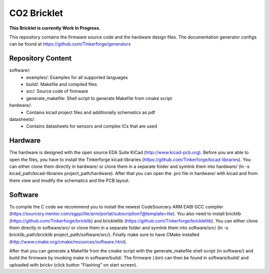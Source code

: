 CO2 Bricklet
============

**This Bricklet is currently Work In Progress.**

This repository contains the firmware source code and the hardware design
files. The documentation generator configs can be found at
https://github.com/Tinkerforge/generators

Repository Content
------------------

software/:
 * examples/: Examples for all supported languages
 * build/: Makefile and compiled files
 * src/: Source code of firmware
 * generate_makefile: Shell script to generate Makefile from cmake script

hardware/:
 * Contains kicad project files and additionally schematics as pdf

datasheets/:
 * Contains datasheets for sensors and complex ICs that are used

Hardware
--------

The hardware is designed with the open source EDA Suite KiCad
(http://www.kicad-pcb.org). Before you are able to open the files,
you have to install the Tinkerforge kicad-libraries
(https://github.com/Tinkerforge/kicad-libraries). You can either clone
them directly in hardware/ or clone them in a separate folder and
symlink them into hardware/
(ln -s kicad_path/kicad-libraries project_path/hardware). After that you
can open the .pro file in hardware/ with kicad and from there view and
modify the schematics and the PCB layout.

Software
--------

To compile the C code we recommend you to install the newest CodeSourcery ARM
EABI GCC compiler
(https://sourcery.mentor.com/sgpp/lite/arm/portal/subscription?@template=lite).
You also need to install bricklib (https://github.com/Tinkerforge/bricklib)
and brickletlib (https://github.com/Tinkerforge/brickletlib).
You can either clone them directly in software/src/ or clone them in a
separate folder and symlink them into software/src/
(ln -s bricklib_path/bricklib project_path/software/src/). Finally make sure to
have CMake installed (http://www.cmake.org/cmake/resources/software.html).

After that you can generate a Makefile from the cmake script with the
generate_makefile shell script (in software/) and build the firmware
by invoking make in software/build/. The firmware (.bin) can then be found
in software/build/ and uploaded with brickv (click button "Flashing"
on start screen).
